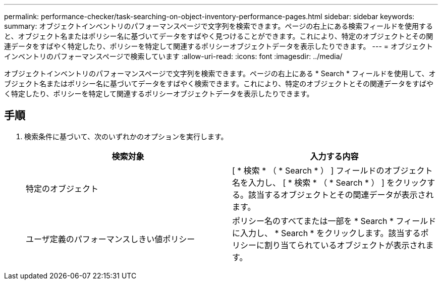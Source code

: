 ---
permalink: performance-checker/task-searching-on-object-inventory-performance-pages.html 
sidebar: sidebar 
keywords:  
summary: オブジェクトインベントリのパフォーマンスページで文字列を検索できます。ページの右上にある検索フィールドを使用すると、オブジェクト名またはポリシー名に基づいてデータをすばやく見つけることができます。これにより、特定のオブジェクトとその関連データをすばやく特定したり、ポリシーを特定して関連するポリシーオブジェクトデータを表示したりできます。 
---
= オブジェクトインベントリのパフォーマンスページで検索しています
:allow-uri-read: 
:icons: font
:imagesdir: ../media/


[role="lead"]
オブジェクトインベントリのパフォーマンスページで文字列を検索できます。ページの右上にある * Search * フィールドを使用して、オブジェクト名またはポリシー名に基づいてデータをすばやく検索できます。これにより、特定のオブジェクトとその関連データをすばやく特定したり、ポリシーを特定して関連するポリシーオブジェクトデータを表示したりできます。



== 手順

. 検索条件に基づいて、次のいずれかのオプションを実行します。
+
|===
| 検索対象 | 入力する内容 


 a| 
特定のオブジェクト
 a| 
[ * 検索 * （ * Search * ） ] フィールドのオブジェクト名を入力し、 [ * 検索 * （ * Search * ） ] をクリックする。該当するオブジェクトとその関連データが表示されます。



 a| 
ユーザ定義のパフォーマンスしきい値ポリシー
 a| 
ポリシー名のすべてまたは一部を * Search * フィールドに入力し、 * Search * をクリックします。該当するポリシーに割り当てられているオブジェクトが表示されます。

|===

